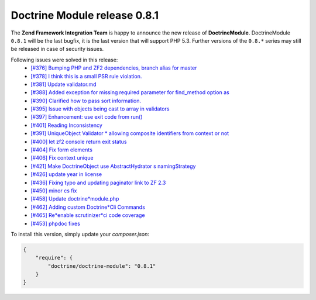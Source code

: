 Doctrine Module release 0.8.1
=============================

The **Zend Framework Integration Team** is happy to announce the new release of **DoctrineModule**.
DoctrineModule ``0.8.1`` will be the last bugfix, it is the last version that will support PHP 5.3.
Further versions of the ``0.8.*`` series may still be released in case of security issues.

Following issues were solved in this release:
 - `[#376] Bumping PHP and ZF2 dependencies, branch alias for master <https://github.com/doctrine/DoctrineModule/pull/376>`_
 - `[#378] I think this is a small PSR rule violation. <https://github.com/doctrine/DoctrineModule/pull/378>`_
 - `[#381] Update validator.md <https://github.com/doctrine/DoctrineModule/pull/381>`_
 - `[#388] Added exception for missing required parameter for find_method option as <https://github.com/doctrine/DoctrineModule/pull/388>`_
 - `[#390] Clarified how to pass sort information. <https://github.com/doctrine/DoctrineModule/pull/390>`_
 - `[#395] Issue with objects being cast to array in validators <https://github.com/doctrine/DoctrineModule/pull/395>`_
 - `[#397] Enhancement: use exit code from run() <https://github.com/doctrine/DoctrineModule/pull/397>`_
 - `[#401] Reading Inconsistency <https://github.com/doctrine/DoctrineModule/pull/401>`_
 - `[#391] UniqueObject Validator * allowing composite identifiers from context or not <https://github.com/doctrine/DoctrineModule/pull/391>`_
 - `[#400] let zf2 console return exit status <https://github.com/doctrine/DoctrineModule/pull/400>`_
 - `[#404] Fix form elements <https://github.com/doctrine/DoctrineModule/pull/404>`_
 - `[#406] Fix context unique <https://github.com/doctrine/DoctrineModule/pull/406>`_
 - `[#421] Make DoctrineObject use AbstractHydrator s namingStrategy <https://github.com/doctrine/DoctrineModule/pull/421>`_
 - `[#426] update year in license <https://github.com/doctrine/DoctrineModule/pull/426>`_
 - `[#436] Fixing typo and updating paginator link to ZF 2.3 <https://github.com/doctrine/DoctrineModule/pull/436>`_
 - `[#450] minor cs fix <https://github.com/doctrine/DoctrineModule/pull/450>`_
 - `[#458] Update doctrine*module.php <https://github.com/doctrine/DoctrineModule/pull/458>`_
 - `[#462] Adding custom Doctrine*Cli Commands <https://github.com/doctrine/DoctrineModule/pull/462>`_
 - `[#465] Re*enable scrutinizer*ci code coverage <https://github.com/doctrine/DoctrineModule/pull/465>`_
 - `[#453] phpdoc fixes <https://github.com/doctrine/DoctrineModule/pull/453>`_

To install this version, simply update your `composer.json`:

.. code-block:: json

  {
      "require": {
          "doctrine/doctrine-module": "0.8.1"
      }
  }

.. author:: Gianluca Arbezzano <gianarb92@gmail.com>
.. categories:: none
.. tags:: none
.. comments::
